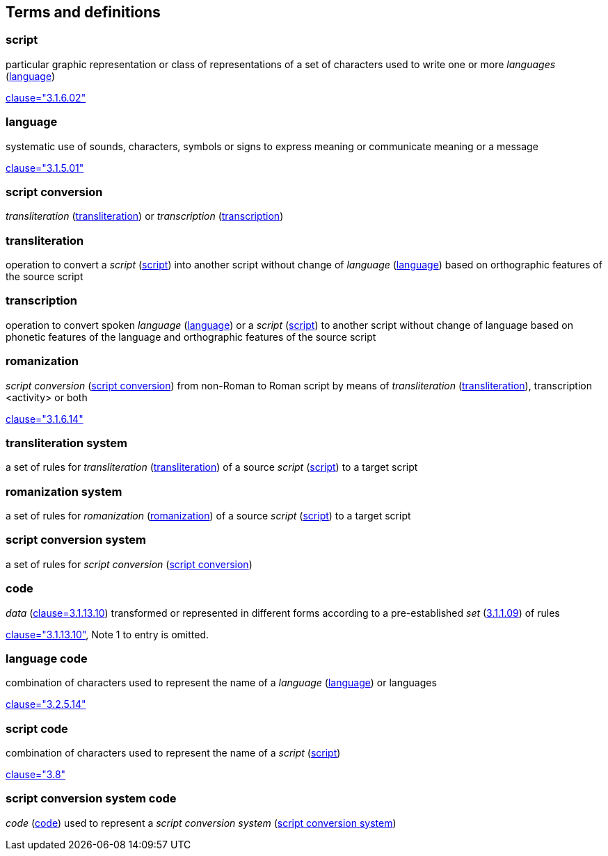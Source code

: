 
[[terms]]
//[source=ISO5127]
== Terms and definitions


[[term-script]]
=== script

particular graphic representation or class of representations of a set of characters used to write one or more _languages_ (<<term-language>>)

[.source]
<<ISO5127,clause="3.1.6.02">>


[[term-language]]
=== language

systematic use of sounds, characters, symbols or signs to express meaning or communicate meaning or a message

[.source]
<<ISO5127,clause="3.1.5.01">>


[[term-script-conversion]]
=== script conversion

_transliteration_ (<<term-transliteration>>) or _transcription_ (<<term-transcription>>)


[[term-transliteration]]
=== transliteration

operation to convert a _script_ (<<term-script>>) into another script without change of _language_ (<<term-language>>) based on orthographic features of the source script


[[term-transcription]]
=== transcription

operation to convert spoken _language_ (<<term-language>>) or a  _script_ (<<term-script>>) to another script without change of language based on phonetic features of the language and orthographic features of the source script


[[term-romanization]]
=== romanization

_script conversion_ (<<term-script-conversion>>) from non-Roman to Roman script by means of _transliteration_ (<<term-transliteration>>), transcription <activity> or both

[.source]
<<ISO5127,clause="3.1.6.14">>


[[term-transliteration-system]]
=== transliteration system

a set of rules for _transliteration_ (<<term-transliteration>>) of a source
 _script_ (<<term-script>>) to a target script


[[term-romanization-system]]
=== romanization system

a set of rules for _romanization_ (<<term-romanization>>) of a source _script_
(<<term-script>>) to a target script

//system for representing a word <orthographic word> in a writing system
//through romanization


[[term-script-conversion-system]]
=== script conversion system

a set of rules for _script conversion_ (<<term-script-conversion>>)


////
=== writing system

system for writing a language, including the script and character set used

[.source]
<<ISO5127,clause="3.1.6.01">>
////

[[term-code]]
=== code

_data_ (<<ISO5127,clause=3.1.13.10>>) transformed or represented in different forms
according to a pre-established _set_ (<<ISO5127,3.1.1.09>>) of rules

////
{{ISO5127,clause=3.1.13.10,data}} transformed or represented in different forms
according to a pre-established {{ISO5127,3.1.1.09,set}} of rules
////

[.source]
<<ISO5127,clause="3.1.13.10">>, Note 1 to entry is omitted.


=== language code

combination of characters used to represent the name of a _language_ (<<term-language>>) or languages

[.source]
<<ISO5127,clause="3.2.5.14">>


=== script code

combination of characters used to represent the name of a _script_ (<<term-script>>)

[.source]
<<ISO15924,clause="3.8">>


=== script conversion system code

_code_ (<<term-code>>) used to represent a _script conversion system_ (<<term-script-conversion-system>>)


////

=== transliterated text

text output of a transliteration system on a transliteration source

=== transliteration script

script form produced by a transliteration system on the transliteration source


=== source language

language used in the transliteration source

=== source script

script used in the transliteration source

////
